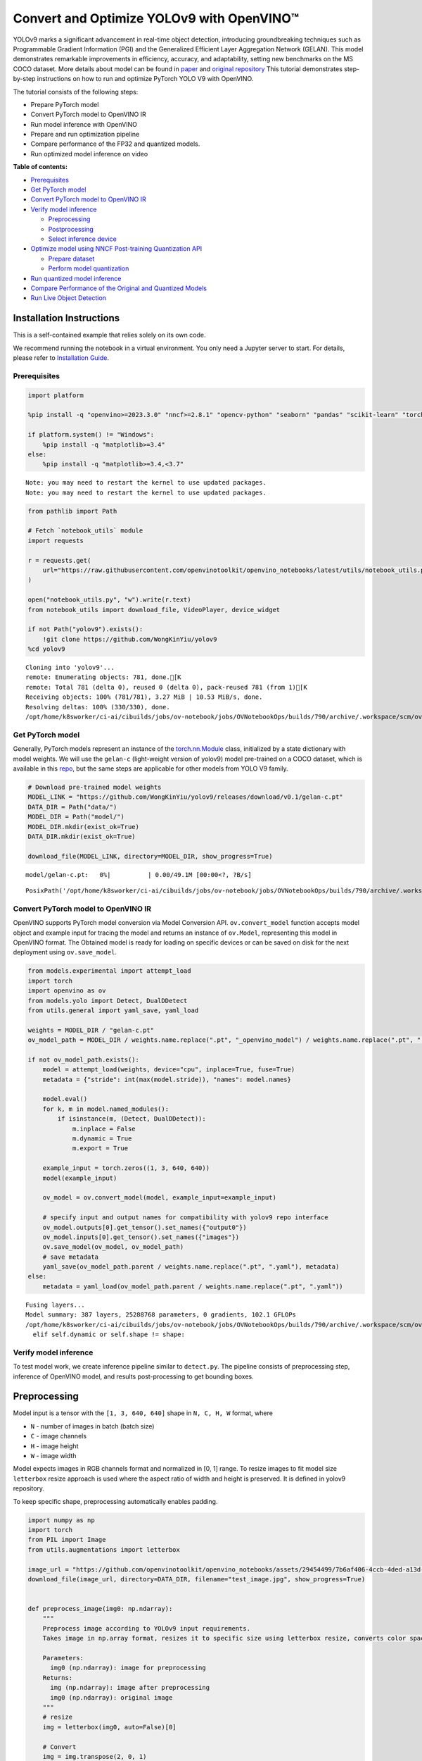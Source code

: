 Convert and Optimize YOLOv9 with OpenVINO™
==========================================

YOLOv9 marks a significant advancement in real-time object detection,
introducing groundbreaking techniques such as Programmable Gradient
Information (PGI) and the Generalized Efficient Layer Aggregation
Network (GELAN). This model demonstrates remarkable improvements in
efficiency, accuracy, and adaptability, setting new benchmarks on the MS
COCO dataset. More details about model can be found in
`paper <https://arxiv.org/abs/2402.13616>`__ and `original
repository <https://github.com/WongKinYiu/yolov9>`__ This tutorial
demonstrates step-by-step instructions on how to run and optimize
PyTorch YOLO V9 with OpenVINO.

The tutorial consists of the following steps:

-  Prepare PyTorch model
-  Convert PyTorch model to OpenVINO IR
-  Run model inference with OpenVINO
-  Prepare and run optimization pipeline
-  Compare performance of the FP32 and quantized models.
-  Run optimized model inference on video


**Table of contents:**

-  `Prerequisites <#prerequisites>`__
-  `Get PyTorch model <#get-pytorch-model>`__
-  `Convert PyTorch model to OpenVINO
   IR <#convert-pytorch-model-to-openvino-ir>`__
-  `Verify model inference <#verify-model-inference>`__

   -  `Preprocessing <#preprocessing>`__
   -  `Postprocessing <#postprocessing>`__
   -  `Select inference device <#select-inference-device>`__

-  `Optimize model using NNCF Post-training Quantization
   API <#optimize-model-using-nncf-post-training-quantization-api>`__

   -  `Prepare dataset <#prepare-dataset>`__
   -  `Perform model quantization <#perform-model-quantization>`__

-  `Run quantized model inference <#run-quantized-model-inference>`__
-  `Compare Performance of the Original and Quantized
   Models <#compare-performance-of-the-original-and-quantized-models>`__
-  `Run Live Object Detection <#run-live-object-detection>`__

Installation Instructions
~~~~~~~~~~~~~~~~~~~~~~~~~

This is a self-contained example that relies solely on its own code.

We recommend running the notebook in a virtual environment. You only
need a Jupyter server to start. For details, please refer to
`Installation
Guide <https://github.com/openvinotoolkit/openvino_notebooks/blob/latest/README.md#-installation-guide>`__.

Prerequisites
-------------

.. code:: ipython3

    import platform

    %pip install -q "openvino>=2023.3.0" "nncf>=2.8.1" "opencv-python" "seaborn" "pandas" "scikit-learn" "torch" "torchvision" "tqdm"  --extra-index-url https://download.pytorch.org/whl/cpu

    if platform.system() != "Windows":
        %pip install -q "matplotlib>=3.4"
    else:
        %pip install -q "matplotlib>=3.4,<3.7"


.. parsed-literal::

    Note: you may need to restart the kernel to use updated packages.
    Note: you may need to restart the kernel to use updated packages.


.. code:: ipython3

    from pathlib import Path

    # Fetch `notebook_utils` module
    import requests

    r = requests.get(
        url="https://raw.githubusercontent.com/openvinotoolkit/openvino_notebooks/latest/utils/notebook_utils.py",
    )

    open("notebook_utils.py", "w").write(r.text)
    from notebook_utils import download_file, VideoPlayer, device_widget

    if not Path("yolov9").exists():
        !git clone https://github.com/WongKinYiu/yolov9
    %cd yolov9


.. parsed-literal::

    Cloning into 'yolov9'...
    remote: Enumerating objects: 781, done.[K
    remote: Total 781 (delta 0), reused 0 (delta 0), pack-reused 781 (from 1)[K
    Receiving objects: 100% (781/781), 3.27 MiB | 10.53 MiB/s, done.
    Resolving deltas: 100% (330/330), done.
    /opt/home/k8sworker/ci-ai/cibuilds/jobs/ov-notebook/jobs/OVNotebookOps/builds/790/archive/.workspace/scm/ov-notebook/notebooks/yolov9-optimization/yolov9


Get PyTorch model
-----------------



Generally, PyTorch models represent an instance of the
`torch.nn.Module <https://pytorch.org/docs/stable/generated/torch.nn.Module.html>`__
class, initialized by a state dictionary with model weights. We will use
the ``gelan-c`` (light-weight version of yolov9) model pre-trained on a
COCO dataset, which is available in this
`repo <https://github.com/WongKinYiu/yolov9>`__, but the same steps are
applicable for other models from YOLO V9 family.

.. code:: ipython3

    # Download pre-trained model weights
    MODEL_LINK = "https://github.com/WongKinYiu/yolov9/releases/download/v0.1/gelan-c.pt"
    DATA_DIR = Path("data/")
    MODEL_DIR = Path("model/")
    MODEL_DIR.mkdir(exist_ok=True)
    DATA_DIR.mkdir(exist_ok=True)

    download_file(MODEL_LINK, directory=MODEL_DIR, show_progress=True)



.. parsed-literal::

    model/gelan-c.pt:   0%|          | 0.00/49.1M [00:00<?, ?B/s]




.. parsed-literal::

    PosixPath('/opt/home/k8sworker/ci-ai/cibuilds/jobs/ov-notebook/jobs/OVNotebookOps/builds/790/archive/.workspace/scm/ov-notebook/notebooks/yolov9-optimization/yolov9/model/gelan-c.pt')



Convert PyTorch model to OpenVINO IR
------------------------------------



OpenVINO supports PyTorch model conversion via Model Conversion API.
``ov.convert_model`` function accepts model object and example input for
tracing the model and returns an instance of ``ov.Model``, representing
this model in OpenVINO format. The Obtained model is ready for loading
on specific devices or can be saved on disk for the next deployment
using ``ov.save_model``.

.. code:: ipython3

    from models.experimental import attempt_load
    import torch
    import openvino as ov
    from models.yolo import Detect, DualDDetect
    from utils.general import yaml_save, yaml_load

    weights = MODEL_DIR / "gelan-c.pt"
    ov_model_path = MODEL_DIR / weights.name.replace(".pt", "_openvino_model") / weights.name.replace(".pt", ".xml")

    if not ov_model_path.exists():
        model = attempt_load(weights, device="cpu", inplace=True, fuse=True)
        metadata = {"stride": int(max(model.stride)), "names": model.names}

        model.eval()
        for k, m in model.named_modules():
            if isinstance(m, (Detect, DualDDetect)):
                m.inplace = False
                m.dynamic = True
                m.export = True

        example_input = torch.zeros((1, 3, 640, 640))
        model(example_input)

        ov_model = ov.convert_model(model, example_input=example_input)

        # specify input and output names for compatibility with yolov9 repo interface
        ov_model.outputs[0].get_tensor().set_names({"output0"})
        ov_model.inputs[0].get_tensor().set_names({"images"})
        ov.save_model(ov_model, ov_model_path)
        # save metadata
        yaml_save(ov_model_path.parent / weights.name.replace(".pt", ".yaml"), metadata)
    else:
        metadata = yaml_load(ov_model_path.parent / weights.name.replace(".pt", ".yaml"))


.. parsed-literal::

    Fusing layers...
    Model summary: 387 layers, 25288768 parameters, 0 gradients, 102.1 GFLOPs
    /opt/home/k8sworker/ci-ai/cibuilds/jobs/ov-notebook/jobs/OVNotebookOps/builds/790/archive/.workspace/scm/ov-notebook/notebooks/yolov9-optimization/yolov9/models/yolo.py:108: TracerWarning: Converting a tensor to a Python boolean might cause the trace to be incorrect. We can't record the data flow of Python values, so this value will be treated as a constant in the future. This means that the trace might not generalize to other inputs!
      elif self.dynamic or self.shape != shape:


Verify model inference
----------------------



To test model work, we create inference pipeline similar to
``detect.py``. The pipeline consists of preprocessing step, inference of
OpenVINO model, and results post-processing to get bounding boxes.

Preprocessing
~~~~~~~~~~~~~



Model input is a tensor with the ``[1, 3, 640, 640]`` shape in
``N, C, H, W`` format, where

-  ``N`` - number of images in batch (batch size)
-  ``C`` - image channels
-  ``H`` - image height
-  ``W`` - image width

Model expects images in RGB channels format and normalized in [0, 1]
range. To resize images to fit model size ``letterbox`` resize approach
is used where the aspect ratio of width and height is preserved. It is
defined in yolov9 repository.

To keep specific shape, preprocessing automatically enables padding.

.. code:: ipython3

    import numpy as np
    import torch
    from PIL import Image
    from utils.augmentations import letterbox

    image_url = "https://github.com/openvinotoolkit/openvino_notebooks/assets/29454499/7b6af406-4ccb-4ded-a13d-62b7c0e42e96"
    download_file(image_url, directory=DATA_DIR, filename="test_image.jpg", show_progress=True)


    def preprocess_image(img0: np.ndarray):
        """
        Preprocess image according to YOLOv9 input requirements.
        Takes image in np.array format, resizes it to specific size using letterbox resize, converts color space from BGR (default in OpenCV) to RGB and changes data layout from HWC to CHW.

        Parameters:
          img0 (np.ndarray): image for preprocessing
        Returns:
          img (np.ndarray): image after preprocessing
          img0 (np.ndarray): original image
        """
        # resize
        img = letterbox(img0, auto=False)[0]

        # Convert
        img = img.transpose(2, 0, 1)
        img = np.ascontiguousarray(img)
        return img, img0


    def prepare_input_tensor(image: np.ndarray):
        """
        Converts preprocessed image to tensor format according to YOLOv9 input requirements.
        Takes image in np.array format with unit8 data in [0, 255] range and converts it to torch.Tensor object with float data in [0, 1] range

        Parameters:
          image (np.ndarray): image for conversion to tensor
        Returns:
          input_tensor (torch.Tensor): float tensor ready to use for YOLOv9 inference
        """
        input_tensor = image.astype(np.float32)  # uint8 to fp16/32
        input_tensor /= 255.0  # 0 - 255 to 0.0 - 1.0

        if input_tensor.ndim == 3:
            input_tensor = np.expand_dims(input_tensor, 0)
        return input_tensor


    NAMES = metadata["names"]



.. parsed-literal::

    data/test_image.jpg:   0%|          | 0.00/101k [00:00<?, ?B/s]


Postprocessing
~~~~~~~~~~~~~~



Model output contains detection boxes candidates. It is a tensor with
the ``[1,25200,85]`` shape in the ``B, N, 85`` format, where:

-  ``B`` - batch size
-  ``N`` - number of detection boxes

Detection box has the [``x``, ``y``, ``h``, ``w``, ``box_score``,
``class_no_1``, …, ``class_no_80``] format, where:

-  (``x``, ``y``) - raw coordinates of box center
-  ``h``, ``w`` - raw height and width of box
-  ``box_score`` - confidence of detection box
-  ``class_no_1``, …, ``class_no_80`` - probability distribution over
   the classes.

For getting final prediction, we need to apply non maximum suppression
algorithm and rescale boxes coordinates to original image size.

.. code:: ipython3

    from utils.plots import Annotator, colors

    from typing import List, Tuple
    from utils.general import scale_boxes, non_max_suppression


    def detect(
        model: ov.Model,
        image_path: Path,
        conf_thres: float = 0.25,
        iou_thres: float = 0.45,
        classes: List[int] = None,
        agnostic_nms: bool = False,
    ):
        """
        OpenVINO YOLOv9 model inference function. Reads image, preprocess it, runs model inference and postprocess results using NMS.
        Parameters:
            model (Model): OpenVINO compiled model.
            image_path (Path): input image path.
            conf_thres (float, *optional*, 0.25): minimal accepted confidence for object filtering
            iou_thres (float, *optional*, 0.45): minimal overlap score for removing objects duplicates in NMS
            classes (List[int], *optional*, None): labels for prediction filtering, if not provided all predicted labels will be used
            agnostic_nms (bool, *optional*, False): apply class agnostic NMS approach or not
        Returns:
           pred (List): list of detections with (n,6) shape, where n - number of detected boxes in format [x1, y1, x2, y2, score, label]
           orig_img (np.ndarray): image before preprocessing, can be used for results visualization
           inpjut_shape (Tuple[int]): shape of model input tensor, can be used for output rescaling
        """
        if isinstance(image_path, np.ndarray):
            img = image_path
        else:
            img = np.array(Image.open(image_path))
        preprocessed_img, orig_img = preprocess_image(img)
        input_tensor = prepare_input_tensor(preprocessed_img)
        predictions = torch.from_numpy(model(input_tensor)[0])
        pred = non_max_suppression(predictions, conf_thres, iou_thres, classes=classes, agnostic=agnostic_nms)
        return pred, orig_img, input_tensor.shape


    def draw_boxes(
        predictions: np.ndarray,
        input_shape: Tuple[int],
        image: np.ndarray,
        names: List[str],
    ):
        """
        Utility function for drawing predicted bounding boxes on image
        Parameters:
            predictions (np.ndarray): list of detections with (n,6) shape, where n - number of detected boxes in format [x1, y1, x2, y2, score, label]
            image (np.ndarray): image for boxes visualization
            names (List[str]): list of names for each class in dataset
            colors (Dict[str, int]): mapping between class name and drawing color
        Returns:
            image (np.ndarray): box visualization result
        """
        if not len(predictions):
            return image

        annotator = Annotator(image, line_width=1, example=str(names))
        # Rescale boxes from input size to original image size
        predictions[:, :4] = scale_boxes(input_shape[2:], predictions[:, :4], image.shape).round()

        # Write results
        for *xyxy, conf, cls in reversed(predictions):
            label = f"{names[int(cls)]} {conf:.2f}"
            annotator.box_label(xyxy, label, color=colors(int(cls), True))
        return image

.. code:: ipython3

    core = ov.Core()
    # read converted model
    ov_model = core.read_model(ov_model_path)

Select inference device
~~~~~~~~~~~~~~~~~~~~~~~



select device from dropdown list for running inference using OpenVINO

.. code:: ipython3

    device = device_widget()

    device




.. parsed-literal::

    Dropdown(description='Device:', index=1, options=('CPU', 'AUTO'), value='AUTO')



.. code:: ipython3

    # load model on selected device
    if device.value != "CPU":
        ov_model.reshape({0: [1, 3, 640, 640]})
    compiled_model = core.compile_model(ov_model, device.value)

.. code:: ipython3

    boxes, image, input_shape = detect(compiled_model, DATA_DIR / "test_image.jpg")
    image_with_boxes = draw_boxes(boxes[0], input_shape, image, NAMES)
    # visualize results
    Image.fromarray(image_with_boxes)




.. image:: yolov9-optimization-with-output_files/yolov9-optimization-with-output_16_0.png



Optimize model using NNCF Post-training Quantization API
--------------------------------------------------------



`NNCF <https://github.com/openvinotoolkit/nncf>`__ provides a suite of
advanced algorithms for Neural Networks inference optimization in
OpenVINO with minimal accuracy drop. We will use 8-bit quantization in
post-training mode (without the fine-tuning pipeline) to optimize
YOLOv9. The optimization process contains the following steps:

1. Create a Dataset for quantization.
2. Run ``nncf.quantize`` for getting an optimized model.
3. Serialize an OpenVINO IR model, using the ``ov.save_model`` function.

Prepare dataset
~~~~~~~~~~~~~~~



The code below downloads COCO dataset and prepares a dataloader that is
used to evaluate the yolov9 model accuracy. We reuse its subset for
quantization.

.. code:: ipython3

    from zipfile import ZipFile


    DATA_URL = "http://images.cocodataset.org/zips/val2017.zip"
    LABELS_URL = "https://github.com/ultralytics/yolov5/releases/download/v1.0/coco2017labels-segments.zip"

    OUT_DIR = Path(".")

    download_file(DATA_URL, directory=OUT_DIR, show_progress=True)
    download_file(LABELS_URL, directory=OUT_DIR, show_progress=True)

    if not (OUT_DIR / "coco/labels").exists():
        with ZipFile("coco2017labels-segments.zip", "r") as zip_ref:
            zip_ref.extractall(OUT_DIR)
        with ZipFile("val2017.zip", "r") as zip_ref:
            zip_ref.extractall(OUT_DIR / "coco/images")



.. parsed-literal::

    val2017.zip:   0%|          | 0.00/778M [00:00<?, ?B/s]



.. parsed-literal::

    coco2017labels-segments.zip:   0%|          | 0.00/169M [00:00<?, ?B/s]


.. code:: ipython3

    from collections import namedtuple
    import yaml
    from utils.dataloaders import create_dataloader
    from utils.general import colorstr

    # read dataset config
    DATA_CONFIG = "data/coco.yaml"
    with open(DATA_CONFIG) as f:
        data = yaml.load(f, Loader=yaml.SafeLoader)

    # Dataloader
    TASK = "val"  # path to train/val/test images
    Option = namedtuple("Options", ["single_cls"])  # imitation of commandline provided options for single class evaluation
    opt = Option(False)
    dataloader = create_dataloader(
        str(Path("coco") / data[TASK]),
        640,
        1,
        32,
        opt,
        pad=0.5,
        prefix=colorstr(f"{TASK}: "),
    )[0]


.. parsed-literal::

    val: Scanning coco/val2017... 4952 images, 48 backgrounds, 0 corrupt: 100%|██████████| 5000/5000 00:00
    val: New cache created: coco/val2017.cache


NNCF provides ``nncf.Dataset`` wrapper for using native framework
dataloaders in quantization pipeline. Additionally, we specify transform
function that will be responsible for preparing input data in model
expected format.

.. code:: ipython3

    import nncf


    def transform_fn(data_item):
        """
        Quantization transform function. Extracts and preprocess input data from dataloader item for quantization.
        Parameters:
           data_item: Tuple with data item produced by DataLoader during iteration
        Returns:
            input_tensor: Input data for quantization
        """
        img = data_item[0].numpy()
        input_tensor = prepare_input_tensor(img)
        return input_tensor


    quantization_dataset = nncf.Dataset(dataloader, transform_fn)


.. parsed-literal::

    INFO:nncf:NNCF initialized successfully. Supported frameworks detected: torch, tensorflow, onnx, openvino


Perform model quantization
~~~~~~~~~~~~~~~~~~~~~~~~~~



The ``nncf.quantize`` function provides an interface for model
quantization. It requires an instance of the OpenVINO Model and
quantization dataset. Optionally, some additional parameters for the
configuration quantization process (number of samples for quantization,
preset, ignored scope etc.) can be provided. YOLOv9 model contains
non-ReLU activation functions, which require asymmetric quantization of
activations. To achieve better results, we will use a ``mixed``
quantization preset. It provides symmetric quantization of weights and
asymmetric quantization of activations.

.. code:: ipython3

    ov_int8_model_path = MODEL_DIR / weights.name.replace(".pt", "_int8_openvino_model") / weights.name.replace(".pt", "_int8.xml")

    if not ov_int8_model_path.exists():
        quantized_model = nncf.quantize(ov_model, quantization_dataset, preset=nncf.QuantizationPreset.MIXED)

        ov.save_model(quantized_model, ov_int8_model_path)
        yaml_save(ov_int8_model_path.parent / weights.name.replace(".pt", "_int8.yaml"), metadata)


.. parsed-literal::

    2024-10-08 06:55:28.833031: I tensorflow/core/util/port.cc:110] oneDNN custom operations are on. You may see slightly different numerical results due to floating-point round-off errors from different computation orders. To turn them off, set the environment variable `TF_ENABLE_ONEDNN_OPTS=0`.
    2024-10-08 06:55:28.867508: I tensorflow/core/platform/cpu_feature_guard.cc:182] This TensorFlow binary is optimized to use available CPU instructions in performance-critical operations.
    To enable the following instructions: AVX2 AVX512F AVX512_VNNI FMA, in other operations, rebuild TensorFlow with the appropriate compiler flags.
    2024-10-08 06:55:29.471960: W tensorflow/compiler/tf2tensorrt/utils/py_utils.cc:38] TF-TRT Warning: Could not find TensorRT



.. parsed-literal::

    Output()










.. parsed-literal::

    Output()









Run quantized model inference
-----------------------------



There are no changes in model usage after applying quantization. Let’s
check the model work on the previously used image.

.. code:: ipython3

    quantized_model = core.read_model(ov_int8_model_path)

    if device.value != "CPU":
        quantized_model.reshape({0: [1, 3, 640, 640]})

    compiled_model = core.compile_model(quantized_model, device.value)

.. code:: ipython3

    boxes, image, input_shape = detect(compiled_model, DATA_DIR / "test_image.jpg")
    image_with_boxes = draw_boxes(boxes[0], input_shape, image, NAMES)
    # visualize results
    Image.fromarray(image_with_boxes)




.. image:: yolov9-optimization-with-output_files/yolov9-optimization-with-output_27_0.png



Compare Performance of the Original and Quantized Models
--------------------------------------------------------



We use the OpenVINO `Benchmark
Tool <https://docs.openvino.ai/2024/learn-openvino/openvino-samples/benchmark-tool.html>`__
to measure the inference performance of the ``FP32`` and ``INT8``
models.

   **NOTE**: For more accurate performance, it is recommended to run
   ``benchmark_app`` in a terminal/command prompt after closing other
   applications. Run ``benchmark_app -m model.xml -d CPU`` to benchmark
   async inference on CPU for one minute. Change ``CPU`` to ``GPU`` to
   benchmark on GPU. Run ``benchmark_app --help`` to see an overview of
   all command-line options.

.. code:: ipython3

    !benchmark_app -m $ov_model_path -shape "[1,3,640,640]" -d $device.value -api async -t 15


.. parsed-literal::

    [Step 1/11] Parsing and validating input arguments
    [ INFO ] Parsing input parameters
    [Step 2/11] Loading OpenVINO Runtime
    [ INFO ] OpenVINO:
    [ INFO ] Build ................................. 2024.5.0-16913-890f2e12c98
    [ INFO ]
    [ INFO ] Device info:
    [ INFO ] AUTO
    [ INFO ] Build ................................. 2024.5.0-16913-890f2e12c98
    [ INFO ]
    [ INFO ]
    [Step 3/11] Setting device configuration
    [ WARNING ] Performance hint was not explicitly specified in command line. Device(AUTO) performance hint will be set to PerformanceMode.THROUGHPUT.
    [Step 4/11] Reading model files
    [ INFO ] Loading model files
    [ INFO ] Read model took 26.27 ms
    [ INFO ] Original model I/O parameters:
    [ INFO ] Model inputs:
    [ INFO ]     images (node: x) : f32 / [...] / [?,3,?,?]
    [ INFO ] Model outputs:
    [ INFO ]     output0 (node: __module.model.22/aten::cat/Concat_5) : f32 / [...] / [?,84,8400]
    [ INFO ]     xi.1 (node: __module.model.22/aten::cat/Concat_2) : f32 / [...] / [?,144,4..,4..]
    [ INFO ]     xi.3 (node: __module.model.22/aten::cat/Concat_1) : f32 / [...] / [?,144,2..,2..]
    [ INFO ]     xi (node: __module.model.22/aten::cat/Concat) : f32 / [...] / [?,144,1..,1..]
    [Step 5/11] Resizing model to match image sizes and given batch
    [ INFO ] Model batch size: 1
    [ INFO ] Reshaping model: 'images': [1,3,640,640]
    [ INFO ] Reshape model took 7.74 ms
    [Step 6/11] Configuring input of the model
    [ INFO ] Model inputs:
    [ INFO ]     images (node: x) : u8 / [N,C,H,W] / [1,3,640,640]
    [ INFO ] Model outputs:
    [ INFO ]     output0 (node: __module.model.22/aten::cat/Concat_5) : f32 / [...] / [1,84,8400]
    [ INFO ]     xi.1 (node: __module.model.22/aten::cat/Concat_2) : f32 / [...] / [1,144,80,80]
    [ INFO ]     xi.3 (node: __module.model.22/aten::cat/Concat_1) : f32 / [...] / [1,144,40,40]
    [ INFO ]     xi (node: __module.model.22/aten::cat/Concat) : f32 / [...] / [1,144,20,20]
    [Step 7/11] Loading the model to the device
    [ INFO ] Compile model took 487.17 ms
    [Step 8/11] Querying optimal runtime parameters
    [ INFO ] Model:
    [ INFO ]   NETWORK_NAME: Model0
    [ INFO ]   EXECUTION_DEVICES: ['CPU']
    [ INFO ]   PERFORMANCE_HINT: PerformanceMode.THROUGHPUT
    [ INFO ]   OPTIMAL_NUMBER_OF_INFER_REQUESTS: 6
    [ INFO ]   MULTI_DEVICE_PRIORITIES: CPU
    [ INFO ]   CPU:
    [ INFO ]     AFFINITY: Affinity.CORE
    [ INFO ]     CPU_DENORMALS_OPTIMIZATION: False
    [ INFO ]     CPU_SPARSE_WEIGHTS_DECOMPRESSION_RATE: 1.0
    [ INFO ]     DYNAMIC_QUANTIZATION_GROUP_SIZE: 32
    [ INFO ]     ENABLE_CPU_PINNING: True
    [ INFO ]     ENABLE_HYPER_THREADING: True
    [ INFO ]     EXECUTION_DEVICES: ['CPU']
    [ INFO ]     EXECUTION_MODE_HINT: ExecutionMode.PERFORMANCE
    [ INFO ]     INFERENCE_NUM_THREADS: 24
    [ INFO ]     INFERENCE_PRECISION_HINT: <Type: 'float32'>
    [ INFO ]     KV_CACHE_PRECISION: <Type: 'float16'>
    [ INFO ]     LOG_LEVEL: Level.NO
    [ INFO ]     MODEL_DISTRIBUTION_POLICY: set()
    [ INFO ]     NETWORK_NAME: Model0
    [ INFO ]     NUM_STREAMS: 6
    [ INFO ]     OPTIMAL_NUMBER_OF_INFER_REQUESTS: 6
    [ INFO ]     PERFORMANCE_HINT: THROUGHPUT
    [ INFO ]     PERFORMANCE_HINT_NUM_REQUESTS: 0
    [ INFO ]     PERF_COUNT: NO
    [ INFO ]     SCHEDULING_CORE_TYPE: SchedulingCoreType.ANY_CORE
    [ INFO ]   MODEL_PRIORITY: Priority.MEDIUM
    [ INFO ]   LOADED_FROM_CACHE: False
    [ INFO ]   PERF_COUNT: False
    [Step 9/11] Creating infer requests and preparing input tensors
    [ WARNING ] No input files were given for input 'images'!. This input will be filled with random values!
    [ INFO ] Fill input 'images' with random values
    [Step 10/11] Measuring performance (Start inference asynchronously, 6 inference requests, limits: 15000 ms duration)
    [ INFO ] Benchmarking in inference only mode (inputs filling are not included in measurement loop).
    [ INFO ] First inference took 173.19 ms
    [Step 11/11] Dumping statistics report
    [ INFO ] Execution Devices:['CPU']
    [ INFO ] Count:            222 iterations
    [ INFO ] Duration:         15646.59 ms
    [ INFO ] Latency:
    [ INFO ]    Median:        412.14 ms
    [ INFO ]    Average:       418.38 ms
    [ INFO ]    Min:           285.25 ms
    [ INFO ]    Max:           798.40 ms
    [ INFO ] Throughput:   14.19 FPS


.. code:: ipython3

    !benchmark_app -m $ov_int8_model_path -shape "[1,3,640,640]" -d $device.value -api async -t 15


.. parsed-literal::

    [Step 1/11] Parsing and validating input arguments
    [ INFO ] Parsing input parameters
    [Step 2/11] Loading OpenVINO Runtime
    [ INFO ] OpenVINO:
    [ INFO ] Build ................................. 2024.5.0-16913-890f2e12c98
    [ INFO ]
    [ INFO ] Device info:
    [ INFO ] AUTO
    [ INFO ] Build ................................. 2024.5.0-16913-890f2e12c98
    [ INFO ]
    [ INFO ]
    [Step 3/11] Setting device configuration
    [ WARNING ] Performance hint was not explicitly specified in command line. Device(AUTO) performance hint will be set to PerformanceMode.THROUGHPUT.
    [Step 4/11] Reading model files
    [ INFO ] Loading model files
    [ INFO ] Read model took 41.47 ms
    [ INFO ] Original model I/O parameters:
    [ INFO ] Model inputs:
    [ INFO ]     images (node: x) : f32 / [...] / [1,3,640,640]
    [ INFO ] Model outputs:
    [ INFO ]     output0 (node: __module.model.22/aten::cat/Concat_5) : f32 / [...] / [1,84,8400]
    [ INFO ]     xi.1 (node: __module.model.22/aten::cat/Concat_2) : f32 / [...] / [1,144,80,80]
    [ INFO ]     xi.3 (node: __module.model.22/aten::cat/Concat_1) : f32 / [...] / [1,144,40,40]
    [ INFO ]     xi (node: __module.model.22/aten::cat/Concat) : f32 / [...] / [1,144,20,20]
    [Step 5/11] Resizing model to match image sizes and given batch
    [ INFO ] Model batch size: 1
    [ INFO ] Reshaping model: 'images': [1,3,640,640]
    [ INFO ] Reshape model took 0.04 ms
    [Step 6/11] Configuring input of the model
    [ INFO ] Model inputs:
    [ INFO ]     images (node: x) : u8 / [N,C,H,W] / [1,3,640,640]
    [ INFO ] Model outputs:
    [ INFO ]     output0 (node: __module.model.22/aten::cat/Concat_5) : f32 / [...] / [1,84,8400]
    [ INFO ]     xi.1 (node: __module.model.22/aten::cat/Concat_2) : f32 / [...] / [1,144,80,80]
    [ INFO ]     xi.3 (node: __module.model.22/aten::cat/Concat_1) : f32 / [...] / [1,144,40,40]
    [ INFO ]     xi (node: __module.model.22/aten::cat/Concat) : f32 / [...] / [1,144,20,20]
    [Step 7/11] Loading the model to the device
    [ INFO ] Compile model took 870.18 ms
    [Step 8/11] Querying optimal runtime parameters
    [ INFO ] Model:
    [ INFO ]   NETWORK_NAME: Model0
    [ INFO ]   EXECUTION_DEVICES: ['CPU']
    [ INFO ]   PERFORMANCE_HINT: PerformanceMode.THROUGHPUT
    [ INFO ]   OPTIMAL_NUMBER_OF_INFER_REQUESTS: 6
    [ INFO ]   MULTI_DEVICE_PRIORITIES: CPU
    [ INFO ]   CPU:
    [ INFO ]     AFFINITY: Affinity.CORE
    [ INFO ]     CPU_DENORMALS_OPTIMIZATION: False
    [ INFO ]     CPU_SPARSE_WEIGHTS_DECOMPRESSION_RATE: 1.0
    [ INFO ]     DYNAMIC_QUANTIZATION_GROUP_SIZE: 32
    [ INFO ]     ENABLE_CPU_PINNING: True
    [ INFO ]     ENABLE_HYPER_THREADING: True
    [ INFO ]     EXECUTION_DEVICES: ['CPU']
    [ INFO ]     EXECUTION_MODE_HINT: ExecutionMode.PERFORMANCE
    [ INFO ]     INFERENCE_NUM_THREADS: 24
    [ INFO ]     INFERENCE_PRECISION_HINT: <Type: 'float32'>
    [ INFO ]     KV_CACHE_PRECISION: <Type: 'float16'>
    [ INFO ]     LOG_LEVEL: Level.NO
    [ INFO ]     MODEL_DISTRIBUTION_POLICY: set()
    [ INFO ]     NETWORK_NAME: Model0
    [ INFO ]     NUM_STREAMS: 6
    [ INFO ]     OPTIMAL_NUMBER_OF_INFER_REQUESTS: 6
    [ INFO ]     PERFORMANCE_HINT: THROUGHPUT
    [ INFO ]     PERFORMANCE_HINT_NUM_REQUESTS: 0
    [ INFO ]     PERF_COUNT: NO
    [ INFO ]     SCHEDULING_CORE_TYPE: SchedulingCoreType.ANY_CORE
    [ INFO ]   MODEL_PRIORITY: Priority.MEDIUM
    [ INFO ]   LOADED_FROM_CACHE: False
    [ INFO ]   PERF_COUNT: False
    [Step 9/11] Creating infer requests and preparing input tensors
    [ WARNING ] No input files were given for input 'images'!. This input will be filled with random values!
    [ INFO ] Fill input 'images' with random values
    [Step 10/11] Measuring performance (Start inference asynchronously, 6 inference requests, limits: 15000 ms duration)
    [ INFO ] Benchmarking in inference only mode (inputs filling are not included in measurement loop).
    [ INFO ] First inference took 71.43 ms
    [Step 11/11] Dumping statistics report
    [ INFO ] Execution Devices:['CPU']
    [ INFO ] Count:            726 iterations
    [ INFO ] Duration:         15150.76 ms
    [ INFO ] Latency:
    [ INFO ]    Median:        121.03 ms
    [ INFO ]    Average:       124.70 ms
    [ INFO ]    Min:           65.35 ms
    [ INFO ]    Max:           268.30 ms
    [ INFO ] Throughput:   47.92 FPS


Run Live Object Detection
-------------------------



.. code:: ipython3

    import collections
    import time
    from IPython import display
    import cv2


    # Main processing function to run object detection.
    def run_object_detection(
        source=0,
        flip=False,
        use_popup=False,
        skip_first_frames=0,
        model=ov_model,
        device=device.value,
    ):
        player = None
        compiled_model = core.compile_model(model, device)
        try:
            # Create a video player to play with target fps.
            player = VideoPlayer(source=source, flip=flip, fps=30, skip_first_frames=skip_first_frames)
            # Start capturing.
            player.start()
            if use_popup:
                title = "Press ESC to Exit"
                cv2.namedWindow(winname=title, flags=cv2.WINDOW_GUI_NORMAL | cv2.WINDOW_AUTOSIZE)

            processing_times = collections.deque()
            while True:
                # Grab the frame.
                frame = player.next()
                if frame is None:
                    print("Source ended")
                    break
                # If the frame is larger than full HD, reduce size to improve the performance.
                scale = 1280 / max(frame.shape)
                if scale < 1:
                    frame = cv2.resize(
                        src=frame,
                        dsize=None,
                        fx=scale,
                        fy=scale,
                        interpolation=cv2.INTER_AREA,
                    )
                # Get the results.
                input_image = np.array(frame)

                start_time = time.time()
                # model expects RGB image, while video capturing in BGR
                detections, _, input_shape = detect(compiled_model, input_image[:, :, ::-1])
                stop_time = time.time()

                image_with_boxes = draw_boxes(detections[0], input_shape, input_image, NAMES)
                frame = image_with_boxes

                processing_times.append(stop_time - start_time)
                # Use processing times from last 200 frames.
                if len(processing_times) > 200:
                    processing_times.popleft()

                _, f_width = frame.shape[:2]
                # Mean processing time [ms].
                processing_time = np.mean(processing_times) * 1000
                fps = 1000 / processing_time
                cv2.putText(
                    img=frame,
                    text=f"Inference time: {processing_time:.1f}ms ({fps:.1f} FPS)",
                    org=(20, 40),
                    fontFace=cv2.FONT_HERSHEY_COMPLEX,
                    fontScale=f_width / 1000,
                    color=(0, 0, 255),
                    thickness=1,
                    lineType=cv2.LINE_AA,
                )
                # Use this workaround if there is flickering.
                if use_popup:
                    cv2.imshow(winname=title, mat=frame)
                    key = cv2.waitKey(1)
                    # escape = 27
                    if key == 27:
                        break
                else:
                    # Encode numpy array to jpg.
                    _, encoded_img = cv2.imencode(ext=".jpg", img=frame, params=[cv2.IMWRITE_JPEG_QUALITY, 100])
                    # Create an IPython image.⬆️
                    i = display.Image(data=encoded_img)
                    # Display the image in this notebook.
                    display.clear_output(wait=True)
                    display.display(i)
        # ctrl-c
        except KeyboardInterrupt:
            print("Interrupted")
        # any different error
        except RuntimeError as e:
            print(e)
        finally:
            if player is not None:
                # Stop capturing.
                player.stop()
            if use_popup:
                cv2.destroyAllWindows()

Use a webcam as the video input. By default, the primary webcam is set
with \ ``source=0``. If you have multiple webcams, each one will be
assigned a consecutive number starting at 0. Set \ ``flip=True`` when
using a front-facing camera. Some web browsers, especially Mozilla
Firefox, may cause flickering. If you experience flickering,
set \ ``use_popup=True``.

   **NOTE**: To use this notebook with a webcam, you need to run the
   notebook on a computer with a webcam. If you run the notebook on a
   remote server (for example, in Binder or Google Colab service), the
   webcam will not work. By default, the lower cell will run model
   inference on a video file. If you want to try live inference on your
   webcam set ``WEBCAM_INFERENCE = True``

Run the object detection:

.. code:: ipython3

    WEBCAM_INFERENCE = False

    if WEBCAM_INFERENCE:
        VIDEO_SOURCE = 0  # Webcam
    else:
        VIDEO_SOURCE = "https://storage.openvinotoolkit.org/repositories/openvino_notebooks/data/data/video/people.mp4"

.. code:: ipython3

    device




.. parsed-literal::

    Dropdown(description='Device:', index=1, options=('CPU', 'AUTO'), value='AUTO')



.. code:: ipython3

    quantized_model = core.read_model(ov_int8_model_path)

    run_object_detection(
        source=VIDEO_SOURCE,
        flip=True,
        use_popup=False,
        model=quantized_model,
        device=device.value,
    )



.. image:: yolov9-optimization-with-output_files/yolov9-optimization-with-output_36_0.png


.. parsed-literal::

    Source ended

